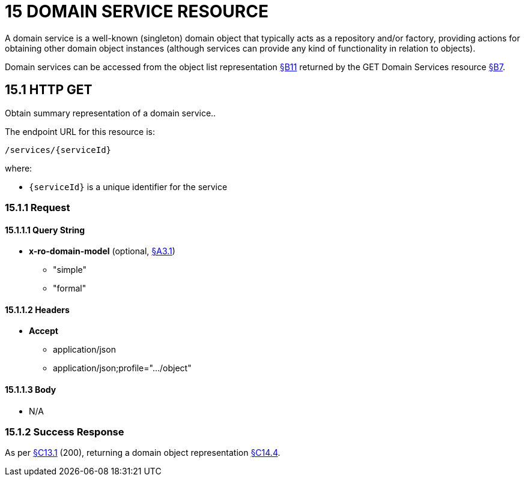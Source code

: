 = 15 DOMAIN SERVICE RESOURCE

A domain service is a well-known (singleton) domain object that typically acts as a repository and/or factory, providing actions for obtaining other domain object instances (although services can provide any kind of functionality in relation to objects).

Domain services can be accessed from the object list representation xref:section-b/chapter-11.adoc[§B11] returned by the GET Domain Services resource xref:section-b/chapter-07.adoc[§B7].

[#_15_1_http_get]
== 15.1 HTTP GET

Obtain summary representation of a domain service..

The endpoint URL for this resource is:

    /services/{serviceId}

where:

* `\{serviceId}` is a unique identifier for the service

=== 15.1.1 Request

==== 15.1.1.1 Query String

* *x-ro-domain-model* (optional, xref:section-a/chapter-03.adoc#_3_1_domain_metadata_x_ro_domain_model[§A3.1])
** "simple"
** "formal"

==== 15.1.1.2 Headers

* *Accept*
** application/json
** application/json;profile=".../object"

==== 15.1.1.3 Body

* N/A

=== 15.1.2 Success Response

As per xref:section-c/chapter-13.adoc#_13_1_request_succeeded_and_generated_a_representation[§C13.1] (200), returning a domain object representation xref:section-c/chapter-14.adoc#_14_4_representation[§C14.4].
